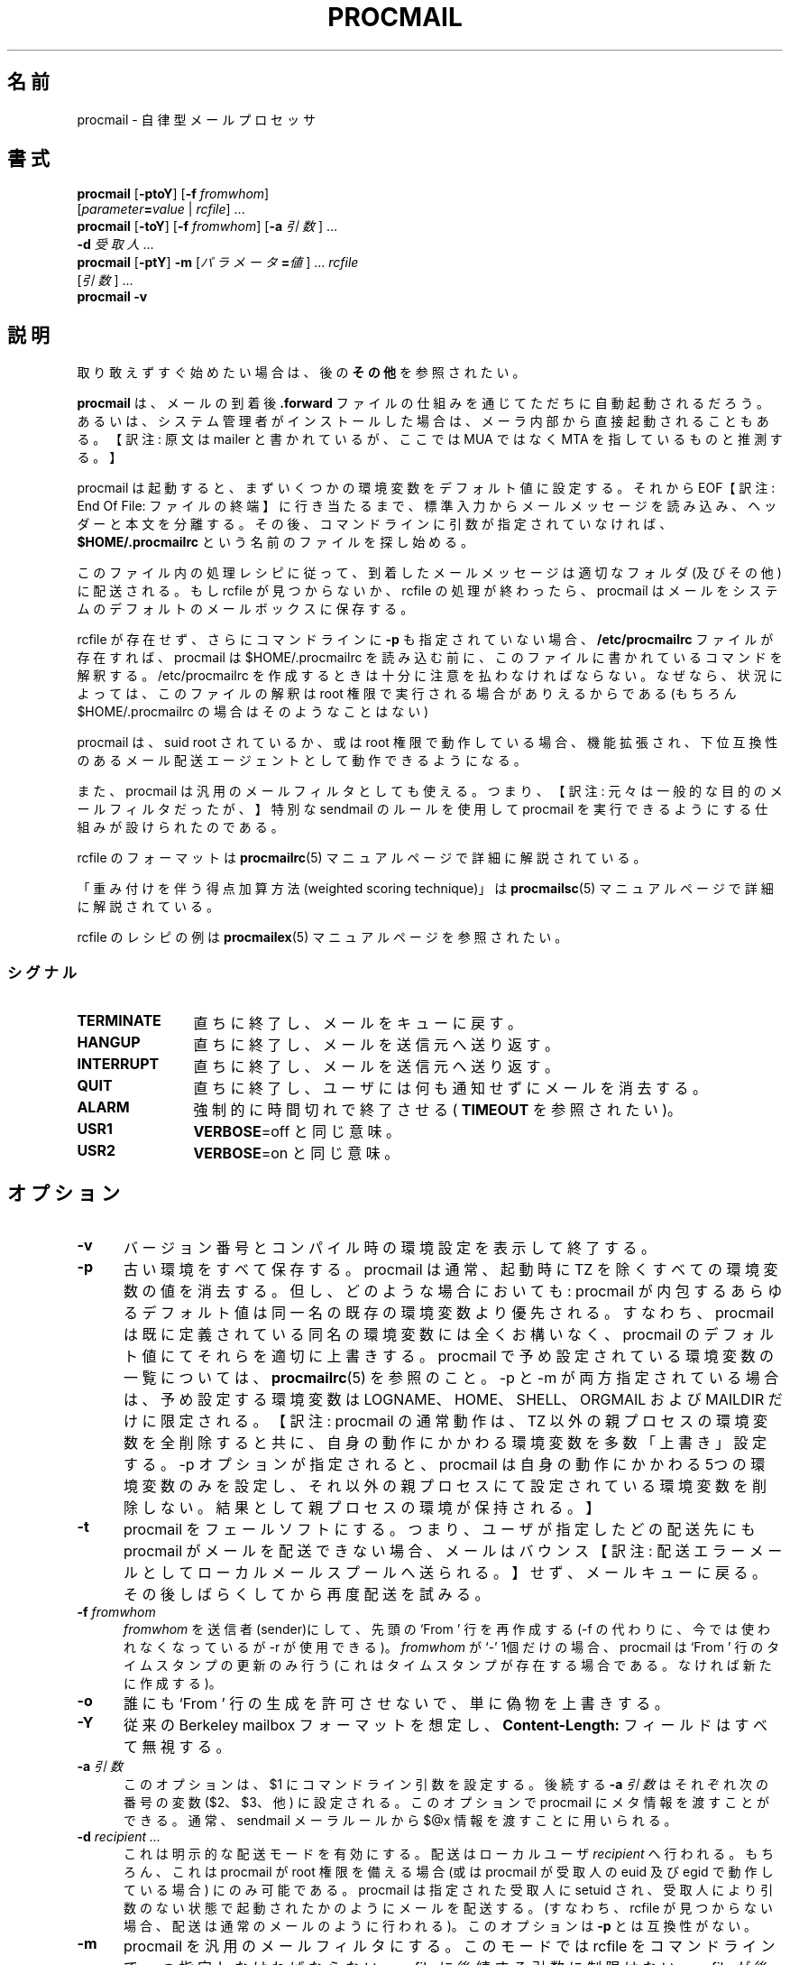 .\"WORD:        mail            メール
.\"WORD:        mailer          メーラ
.\"WORD:        processor       プロセッサ
.\"
.\" Japanese Version Copyright (C)COOL WEB 1998
.\"          ALL RIGHTS RESERVED
.\" Modified Sun Jun 10 13:27:00 JST 2002
.\"         by MATSUDA Yoh-ichi (matsuda@palnet.or.jp)
.\" Modified Sun Jul 18 20:27:00 JST 2004
.\"         by MATSUDA Yoh-ichi (yoh@flcl.org)
.\" Thanks to:
.\"   MIURA Hiroshi <miura@da-cha.org>
.\"   OKANO Takayoshi <kano@na.rim.or.jp>
.\"   HAGA Yasufumi <yasufumi.haga@nifty.com>
.\"if n .pl +(135i-\n(.pu)
.de Id
.ds Rv \\$3
.ds Dt \\$4
..
.Id $Id: procmail.1,v 1.4 2004/08/14 15:03:08 jm Exp $
.TH PROCMAIL 1 \*(Dt BuGless
.rn SH Sh
.de SH
.br
.ne 11
.Sh "\\$1"
..
.rn SS Ss
.de SS
.br
.ne 10
.Ss "\\$1"
..
.rn TP Tp
.de TP
.br
.ne 9
.Tp \\$1
..
.rn RS Rs
.de RS
.na
.nf
.Rs
..
.rn RE Re
.de RE
.Re
.fi
.ad
..
.de Sx
.PP
.ne \\$1
.RS
..
.de Ex
.RE
.PP
..
.na
.SH 名前
procmail \- 自律型メールプロセッサ
.SH 書式
.B procmail
.RB [ \-ptoY ]
.RB [ "\-f \fIfromwhom\fP" ]
.if n .ti +0.5i
.RI [ "parameter\fB=\fPvalue " | " rcfile" ]
\&.\|.\|.
.br
.B procmail
.RB [ \-toY ]
.RB [ "\-f \fIfromwhom\fP" ]
.RB [ "\-a \fI引数\fP" ]
\&.\|.\|.
.if n .ti +0.5i
.B \-d
.I 受取人
\&.\|.\|.
.br
.B procmail
.RB [ \-ptY ]
.B \-m
.RI [ "パラメータ\fB=\fP値" ]
\&.\|.\|.
.I rcfile
.if n .ti +0.5i
.RI [ 引数 ]
\&.\|.\|.
.br
.B procmail
.B \-v
.ad
.SH 説明
取り敢えずすぐ始めたい場合は、後の
.B その他
を参照されたい。
.PP
.B procmail
は、メールの到着後
.B .forward
ファイルの仕組みを通じてただちに自動起動されるだろう。
あるいは、システム管理者がインストールした場合は、
メーラ内部から直接起動されることもある。
【訳注: 原文は mailer と書かれているが、ここでは MUA ではなく MTA を指しているものと推測する。】

procmail は起動すると、まずいくつかの環境変数をデフォルト値に設定する。
それから EOF【訳注: End Of File: ファイルの終端】に行き当たるまで、
標準入力からメールメッセージを読み込み、ヘッダーと本文を分離する。
その後、コマンドラインに引数が指定されていなければ、
.BR $HOME/.procmailrc
という名前のファイルを探し始める。

このファイル内の処理レシピに従って、到着したメールメッセージは適切なフォルダ
(及びその他) に配送される。
もし rcfile が見つからないか、 rcfile の処理が終わったら、 procmail は
メールをシステムのデフォルトのメールボックスに保存する。
.PP
rcfile が存在せず、さらにコマンドラインに
.B \-p
も指定されていない場合、
.B /etc/procmailrc
ファイルが存在すれば、procmail は $HOME/.procmailrc を読み込む前に、
このファイルに書かれているコマンドを解釈する。
/etc/procmailrc を作成するときは十分に注意を払わなければならない。
なぜなら、状況によっては、このファイルの解釈は root 権限で
実行される場合がありえるからである
(もちろん $HOME/.procmailrc の場合はそのようなことはない)
.PP
procmail は、 suid root されているか、或は root 権限で動作している場合、
機能拡張され、下位互換性のあるメール配送エージェントとして動作できるようになる。

.PP
また、procmail は汎用のメールフィルタとしても使える。
つまり、【訳注: 元々は一般的な目的のメールフィルタだったが、】特別な
sendmail のルールを使用して procmail を実行できるようにする仕組みが
設けられたのである。

.PP

rcfile のフォーマットは
.BR procmailrc (5)
マニュアルページで詳細に解説されている。

.PP

「重み付けを伴う得点加算方法 (weighted scoring technique)」は
.BR procmailsc (5)
マニュアルページで詳細に解説されている。

.PP

rcfile のレシピの例は
.BR procmailex (5)
マニュアルページを参照されたい。

.SS シグナル
.TP 1.2i
.B TERMINATE
直ちに終了し、メールをキューに戻す。

.TP
.B HANGUP
直ちに終了し、メールを送信元へ送り返す。

.TP
.B INTERRUPT
直ちに終了し、メールを送信元へ送り返す。

.TP
.B QUIT
直ちに終了し、ユーザには何も通知せずにメールを消去する。

.TP
.B ALARM
強制的に時間切れで終了させる (
.BR TIMEOUT
を参照されたい)。

.TP
.B USR1
.BR VERBOSE =off
と同じ意味。

.TP
.B USR2
.BR VERBOSE =on
と同じ意味。

.SH オプション

.TP 0.5i
.B \-v
バージョン番号とコンパイル時の環境設定を表示して終了する。

.TP
.B \-p
古い環境をすべて保存する。
procmail は通常、起動時に TZ を除くすべての環境変数の値を消去する。
但し、どのような場合においても:
procmail が内包するあらゆるデフォルト値は同一名の既存の環境変数より優先される。
すなわち、 procmail は既に定義されている同名の環境変数には全くお構いなく、
procmail のデフォルト値にてそれらを適切に上書きする。
procmail で予め設定されている環境変数の一覧については、
.BR procmailrc (5)
を参照のこと。
\-p と \-m が両方指定されている場合は、予め設定する環境変数は
LOGNAME、HOME、SHELL、ORGMAIL および MAILDIR だけに限定される。
【訳注: procmail の通常動作は、 TZ 以外の親プロセスの環境変数を全削除すると共に、自身の動作にかかわる環境変数を多数「上書き」設定する。 -p オプションが指定されると、 procmail は自身の動作にかかわる5つの環境変数のみを設定し、それ以外の親プロセスにて設定されている環境変数を削除しない。結果として親プロセスの環境が保持される。】

.TP
.B \-t
procmail をフェールソフトにする。
つまり、ユーザが指定したどの配送先にも procmail がメールを配送できない場合、
メールはバウンス
【訳注: 配送エラーメールとしてローカルメールスプールへ送られる。】
せず、メールキューに戻る。
その後しばらくしてから再度配送を試みる。

.TP
.I "\fB\-f\fP fromwhom"
.I fromwhom
を送信者(sender)にして、先頭の `From ' 行を再作成する
(\-f の代わりに、今では使われなくなっているが \-r が使用できる)。
.I fromwhom
が `-' 1個だけの場合、procmail は `From ' 行のタイムスタンプの
更新のみ行う
(これはタイムスタンプが存在する場合である。なければ新たに作成する)。

.TP
.B \-o
誰にも `From ' 行の生成を許可させないで、単に偽物を上書きする。

.TP
.B \-Y
従来の Berkeley mailbox フォーマットを想定し、
.B Content-Length:
フィールドはすべて無視する。

.TP
.I "\fB\-a\fP 引数"
このオプションは、 $1 にコマンドライン引数を設定する。
後続する
.I "\fB\-a\fP 引数"
はそれぞれ次の番号の変数 ($2、$3、他) に設定される。
このオプションで procmail にメタ情報を渡すことができる。
通常、sendmail メーラルールから $@x 情報を渡すことに用いられる。

.TP
.I "\fB\-d\fP recipient .\|.\|."
これは明示的な配送モードを有効にする。
配送はローカルユーザ
.IR recipient
へ行われる。
もちろん、これは procmail が root 権限を備える場合 (或は procmail が受取人の euid 及び egid で動作している場合) にのみ可能である。
procmail は指定された受取人に setuid され、
受取人により引数のない状態で起動されたかのようにメールを配送する。
(すなわち、 rcfile が見つからない場合、配送は通常のメールのように
行われる)。
このオプションは
.BR \-p
とは互換性がない。

.TP
.B \-m
procmail を汎用のメールフィルタにする。
このモードでは rcfile をコマンドラインで一つ指定しなければならない。
rcfile に後続する引数に制限はない。
rcfile が後方参照のない
.B /etc/procmailrcs/
で始まる絶対パスである (すなわち、親ディレクトリが指定できない) 場合、
セキュリティの侵害がない場合のみ procmailは rcfile (またはシンボリックリンク)
の所有者のユーザ属性になる。

このオプションのより詳細な使用法は下記の
.B 例
を参照されたい。

引数に `=' が入っている場合は、すべて環境変数への値の割り当てと見なす。
この割り当ては、全てデフォルト値が割り当てられてから評価され、
その後に最初の rcfile がオープンされる。

.PP
その他の引数はすべて rcfile のパスと見なされる。
(このパスは絶対パスか、または `./' で始まっていれば
現在のディレクトリからの相対パスのいずれかである。
.B その他のすべての相対
パスは、
.B \-m
オプションを使用しない限り $HOME からの相対パスである。
.B \-m
オプションを使用した場合、すべての相対パスは現在のディレクトリからの
相対パスとなる。)
そして procmail は、コマンドラインで最初に見つかった rcfile を使用して
起動する。
先行する引数に指定されている rcfile に合致する HOST 指示
【訳注: matching HOST-directive entry】 を有しない場合、または引数が
存在しない場合にのみ、コマンドライン上にて次に指定されている rcfile が
一つだけ解析される。

.PP
rcfile を何も指定しない場合は
.BR $HOME/.procmailrc
を検索する。
rcfile が見つからなくても、環境変数のデフォルト設定と
コマンドラインで指定された値に従って処理を続行する。

.SH 例
rcfile のレシピの例は
.BR procmailex (5)
のマニュアルページを参照されたい。
rcfile のちょっとしたサンプルは、後述する
.B その他
にを参照のこと。

.PP
sendmail.cf の文法を多少なりとも知っているシステム管理者以外は、
これ以降の「例」は読み飛ばして頂きたい。
.PP
.B \-m
オプションは、sendmail.cf ファイルのルールから procmail を呼び出す際に
使われるのが一般的である。このようにするには、自分の sendmail.cf ファイルに、
(procmail を立ち上げる `local' メーラはおそらく既に存在するだろうが、
それに加えて)  `procmail' メーラを別途追加すると都合が良い。
このような `procmail' メーラを作成するには、次のようにすればいいだろう:
.Sx 2
Mprocmail, P=/usr/bin/procmail, F=mSDFMhun, S=11, R=21,
        A=procmail \-m $h $g $u
.Ex
こうすれば、 (大抵の場合 ruleset 0 にある) 以下のようなルールを使用して、
メールを procmail メーラを通じてフィルタできる。
(ただし、ルールを継続して記述するために行頭にタブがあることと、
コメントを分離するためにタブがあることに注意。)

.Sx 4
R$*<@some.where>$*
        $#procmail $@/etc/procmailrcs/some.rc $:$1@some.where.procmail$2
R$*<@$*.procmail>$*
        $1<@$2>$3       Already filtered, map back
.Ex
そして /etc/procmailrcs/some.rc は次のように簡単になる:
.Sx 9
SENDER = "<$1>"                 # 空の送信者アドレスを修正
SHIFT = 1                       # $@ から除去

:0                              # 全てのゴミメールを放り込む
* ^Subject:.*junk
/dev/null

:0 w                            # それ以外の全てのメールを通過させる
! \-oi \-f "$SENDER" "$@"
.Ex
/etc/procmailrcs/some.rc ファイルの中からメールを送信するときには
特に注意されたい。
最初のルールに合致するアドレスにメールを再度送信すると、メールの
無限ループを引き起こすことになる。
.SH ファイル
.TP 2.3i
.B /etc/passwd
受取人の LOGNAME, HOME, SHELL の各変数のデフォルトを設定する。
.TP
.B /var/mail/$LOGNAME
システムメールボックス;
システムメールボックスとそれを格納するすぐ上のディレクトリが存在しなければ、
両方とも procmail が起動する度毎に作成される。
.TP
.B /etc/procmailrc
初期のグローバル rcfile
.TP
.B /etc/procmailrcs/
rcfile に特権を与えるパス
.TP
.B $HOME/.procmailrc
デフォルトの rcfile
.TP
.B /var/mail/$LOGNAME.lock
システムメールボックスのlockfile
(procmail が自動的に使用することはない。
但し、変数 $DEFAULT が /var/mail/$LOGNAME と等しく、且つ procmail が
$DEFAULT へ配送する場合を除く。)
.TP
.B /usr/sbin/sendmail
デフォルトのメール転送ソフト
.TP
.B _????`hostname`
procmail が一時的に作成する、大きさが 0 バイトで `ファイル名が重複しない'
ファイル
.SH "関連項目"
.na
.nh
.BR procmailrc (5),
.BR procmailsc (5),
.BR procmailex (5),
.BR sh (1),
.BR csh (1),
.BR mail (1),
.BR mailx (1),
.BR binmail (1),
.BR uucp (1),
.BR aliases (5),
.BR sendmail (8),
.BR egrep (1),
.BR grep (1),
.BR biff (1),
.BR comsat (8),
.BR lockfile (1),
.BR formail (1),
.BR cron (1)
.hy
.ad
.SH 診断【訳注: エラーメッセージ一覧】
.TP 2.3i
Autoforwarding mailbox found (自動転送メールボックスが見つかった)
システムメールボックスに suid または sgid ビットがセットされている場合、
procmail は当該メールボックスへ配送してはいけないことを示すべく、 EX_NOUSER で
終了する。
.TP
Bad substitution of "x" ("x" の不正な置換)
有効な環境変数名が指定されていない。
.TP
Closing brace unexpected (閉じ括弧が検出されない)
開き括弧に対応する閉じ括弧がない(ブロックがネストしている)。
.TP
Conflicting options (オプションが矛盾する)
有効な組み合わせになっていないオプションがある。
.TP
Conflicting x suppressed (矛盾する x は削除された)
フラグ x は当該レシピの他のフラグと併存できない。
.TP
Couldn't create "x" ("x" を作成できない)
システムメールボックスが見つからず、作成できない。または作成されない。
.TP
Couldn't create maildir part "x" (maildir "x" を作成できない)
maildir フォルダ "x" の作成に必要な1つまたは複数のサブディレクトリが
なく、また procmail はそのサブディレクトリを作成できない。
.TP
Couldn't create or rename temp file "x" (一時ファイル "x" の作成または名前変更ができない)
ディレクトリフォルダ "x" への配送の仕組みにエラーが発生した。
.TP
Couldn't determine implicit lockfile from "x" ("x" から暗黙の lockfile が決定できない)
リダイレクタ `>>' がないので、単純に `$LOCKEXT' をローカルロックファイルのファイル名として使用する。
.TP
Couldn't read "x" ("x" が読めない)
procmail が rcfile を開くことができなかったか、 rcfile が通常のファイルでなかったか、
或は procmail が最大番号のファイル名のファイルを探そうとしても MH ディレクトリを開くことができなかった。
.TP
Couldn't unlock "x" ("x" のロックが解除できない)
ロックファイルが既に消滅しているか、またはロックファイルがあるディレクトリの書き込み
権限がない。
.TP
Deadlock attempted on "x" ("x" のデッドロック未遂)
当該レシピで指定されているローカルロックファイルは、
まだ有効に機能し続けている $LOCKFILE と同じである。
.TP
Denying special privileges for "x" ("x" への特別な権限を拒否)
セキュリティ侵害が見つかった
(例: 
.B \-p 
オプションまたはコマンドラインの変数割り当て)か、 procmail が不十分な権限しか持っていないので、 procmail は rcfile に付随する識別情報【訳注: ユーザ ID 及びグループ ID】にならない。
【訳注: rcfile のユーザ ID とグループ ID に setuid / setgid しない。 setuid / setgid に関するセキュリティ上の問題に対応するエラーメッセージ。】
.TP
Descriptor "x" was not open (ファイル記述子 "x" を開けられなかった)
procmail は起動したが、 stdin, stdout または stderr と接続されなかった。
(おそらくセキュリティが破壊されそうになったためであろう。)
.TP
Enforcing stricter permissions on "x" ("x" のパーミッションをより厳しくする)
受取人のシステムメールボックスが安全でないことがわかったので、
安全性を向上させた。
.TP
Error while writing to "x" ("x" へ書き込みをする際にエラーが発生した)
サブディレクトリが存在しないか、書き込み許可がないか、パイプが壊れてしまったか、
またはディスクが一杯である。
.TP
Exceeded LINEBUF (LINEBUF 超過)
バッファオーバーフローが検出された。LINEBUF が小さすぎる。
PROCMAIL_OVERFLOW が設定された。
.TP
MAILDIR is not an absolute path (MAILDIR が絶対パスでない。)
.TP
MAILDIR path too long (MAILDIR パスが長すぎる。)
.TP
ORGMAIL is not an absolute path (ORGMAIL が絶対パスでない。)
.TP
ORGMAIL path too long (ORGMAIL パスが長すぎる。)
.TP
default rcfile is not an absolute path (デフォルトの rcfile が絶対パスでない。)
.TP
default rcfile path too long (デフォルトの rcfile へのパスが長すぎる。)
指定された項目のフルパスは、展開すると LINEBUF よりも長かったか、或は
そのフルパスの先頭がファイルセパレータではなかった。
.TP
Excessive output quenched from "x" ("x" からの過剰な出力が抑止された)
プログラムまたはフィルタ "x" の出力が procmail の LINEBUF のサイズを越えたので、
溢れた残りの分は破棄され、 PROCMAIL_OVERFLOW がセットされた。
.TP
Extraneous x ignored (無関係な x は無視された)
このレシピで使用しているアクション行、または他のフラグがあるので、
フラグ x は無意味になる。
.TP
Failed forking "x" ( "x" の fork に失敗した)
プロセステーブルが一杯である (と共に NORESRETRY が使い尽くされた)。
.TP
Failed to execute "x" ("x" の実行に失敗した)
プログラムがパスにないか、実行可能ではない。
.TP
Forced unlock denied on "x" ("x" へのアンロックの強行に失敗した)
.B ロックファイル 
"x" が存在するディレクトリに書き込み許可がないか、または複数の
procmail が全く同時にロックを強行しようとしている。
.TP
Forcing lock on "x" ("x" のロックを強行する)
タイムアウトしたため、
.B ロックファイル
"x" は強制的に削除される。(
.BR LOCKTIMEOUT
も合わせて参照されたい)
.TP
Incomplete recipe (不完全なレシピ)
レシピの開始は見つかったが、レシピの終了が見つからないまま EOF で行き詰まってしまった。
.TP
Insufficient privileges (不十分な権限)
procmail が配送モードで動作するには、procmail に root 権限が
必要であるか、 procmail の (e)uid
.B および
(e)gid が正しいものでなければならない。メールはバウンスする。
.TP
Invalid regexp "x" (無効な正規表現 "x")
正規表現 "x" にはエラーがある (多くの場合、括弧が不足していたり余計だったりする)。
.TP
Kernel-lock failed (カーネルロックが失敗した)
カーネルがサポートするロック機能を試みている間に、
それら機能呼び出しのうちの1つが失敗した (通常 OS エラーを示す)。
procmail はこのエラーを無視し、処理を続行する。
.TP
Kernel-unlock failed (カーネルアンロックが失敗した)
上記説明を参照。
.TP
Lock failure on "x" ("x" のロック失敗)
このエラーは、適切でない (そして不正な) ロックファイル名を指定しているか、
または権限が不足していたり存在しないサブディレクトリを指定したために
.B ロックファイル
が作成できなかった場合にのみ生じる。
.TP
Lost "x" ("x" が消失した)
procmail は自身のクローンを作ろうとしたが、 rcfile "x" が
見つからなかった (その rcfile が削除されたか、或は rcfile が相対パスで指定されていて、
前回 procmail がその rcfile を開いてからディレクトリを変更したかのいずれかである)。
.TP
Missing action (動作の不足)
現在のレシピが不完全であることがわかった。
.TP
Missing closing brace (閉じ括弧不足)
ネストしているブロックの開始はあるが終了が無い。
.TP
Missing name (名前の不足)
\-f オプションには特別な引数が必要である。
.TP
Missing argument (引数の不足)
\-a オプションが指定されたが、引数が忘れられている。
.TP
Missing rcfile (rcfile がない)
\-m オプションが指定されているが、 \-m オプションは引数として
rcfile 名が必要である。
.TP
Missing recipient (受取人がない)
\-d オプションを指定したか、または別の名前で procmail が呼び出された。
その際、引数として 1つ以上の受取人が必要である。
.TP
No space left to finish writing "x" ("x" の書き込みを終了させるだけの容量がない)
"x" を含むファイルシステムに、配送メッセージをファイルに書き込むだけの十分な空き容量がない。
.TP
Out of memory (メモリ不足)
システムにスワップスペースが不足している (そして NORESRETRY が使い尽くされた)。
.TP
Processing continued (処理が続行されている)
コマンドラインで認識されないオプションは無視され、そのまま処理を続行する。
.TP
Program failure (nnn) of "x" (プログラム "x" が失敗した (nnn))
procmail から起動されたプログラムが、EXIT_SUCCESS (=0) ではなく
nnn を返した;
nnn が負なら、そのプログラムが死んだことを示すシグナルである。
.TP
Quota exceeded while writing "x" ("x" の書き込み中にディスクの割当量を超過した)
"x" を含むそのファイルシステムにおける、受取人に対するファイルサイズの制限の為に、
メッセージをファイルへ配送することが許されない。
.TP
Renaming bogus "x" into "x" (間違っている名前 "x" を "x" に変更する)
受取人のシステムメールボックスが誤りだったので、
procmail は回避動作を行った。
.TP
Rescue of unfiltered data succeeded/failed (フィルタされていないデータの救出に
成功した / 失敗した)
【訳注: procmail から起動した】フィルタの実行に失敗したので、procmail はメールをフィルタに渡す以前のテキストに戻そうとした。
.TP
Skipped: "x" ("x" はスキップされた)
rcfile の "x" については (文法エラーに因り) 何も行われず無視された。
.TP
Suspicious rcfile "x" (rcfile "x" は疑わしい)
rcfile の所有者が受取人もしくは root のいずれでもないか、
rcfile 自体またはこれが存在するディレクトリが誰でも書き込み可能になっているか、
この rcfile がデフォルトの rcfile ($HOME/.procmailrc) である場合はそのファイル自体または
ファイルを含むディレクトリがグループ書き込み可能である【訳注: group writable】かのいずれかであった。
(したがって rcfile は使われなかった)
.TP
Terminating prematurely whilst waiting for .\|.\|. (.\|.\|. を待っている間の中途終了)
procmail は .\|.\| を待っている間にシグナルを受信した。
.TP
Timeout, terminating "x" (時間切れ: "x" の終了)
プログラムまたはフィルタ "x" は実行中に時間切れとなった。
.TP
Timeout, was waiting for "x" ("x" を待っていたが時間切れになった)
プログラム或はフィルタの実行中、またはファイル "x" の処理中に時間切れとなった。
"x" がプログラムまたはフィルタの場合、もはや動作していないように見えた。
.TP
Truncated file to former size (ファイルを元のサイズに切り詰めた)
ファイルの配送が成功しなかったので、そのファイルは元のサイズに切り詰められた。
.TP
Truncating "x" and retrying lock ("x" の切り詰めとロックの再試行)
"x" は有効なファイル名ではないか。またはファイルが空ではない。
.TP
Unable to treat as directory "x" ("x" をディレクトリとして扱えない)
"x" の末尾が MH または maildir フォルダであることを示しているか、
或はそれらのいずれかへリンクされている二番目のフォルダとして記述されていたが、
"x" は既に存在していて、且つディレクトリではない。
【訳注: メールボックス名の末尾が "/" で終る場合は maildir として、 "/." で終る場合は MH として扱われる。詳細は procmailrc (5) を参照。】
.TP
Unexpected EOL (予期しない EOL)
引用符を閉じ忘れているか、 EOF の回避をし忘れている。
【訳注: 原文及びソース中のエラーメッセージには EOL (End Of Line: 行末) と書かれているが、ソースを参酌すると EOF (End Of File: ファイル終端) の間違いと推測する。】
.TP
Unknown user "x" (未知のユーザ "x")
指定された受取人に対応する uid がない。
.SH "拡張診断"
VERBOSE 変数に値を設定すると、拡張診断機能を有効/無効にできる。
.TP 2.3i
[pid] time & date
procmail の pid とタイムスタンプである。
procmail が診断をログ記録する時にはいつでも生成され、
少なくとも最後のタイムスタンプから1秒は経過している。
.TP
Acquiring kernel-lock (カーネルロックの獲得)
procmail は、直前に開いたファイル (記述子) をカーネルロックしようとしている。
.TP
Assigning "x" ("x" の割り当て)
環境変数割り当て。
.TP
Assuming identity of the recipient, VERBOSE=off (受取人のユーザ属性を想定する。VERBOSE=off)
特権があればそれらをすべて破棄し、拡張診断機能を自動的に無効にする。
.TP
Bypassed locking "x" ("x" のロック回避)
procmail はメールスプールディレクトリへアクセスできなかったので、カーネルのロック機能しかあてにならなかった。
.TP
Executing "x" ("x" の実行)
プログラム "x" を起動する。
シェルを介在させずに procmail から直接 "x" を起動する場合、
procmail は引数と引数の間にカンマを挿入して引数の区切りを示す。
.TP
HOST mismatched "x" (このホストのホスト名は "x" と一致しない)
このホストのホスト名を "x" と認識した。 HOST には何か余計なものが含まれていた。
【訳注: ホスト名の検証結果に関するメッセージ。】
.TP
Locking "x" ("x" をロックする)
ロックファイル "x" を作成する。
.TP
Linking to "x" ("x" にリンクする)
ディレクトリフォルダ間にハードリンクを作成する。
.TP
Match on "x" ("x" で一致する)
条件が一致した。
.TP
Matched "x" (一致した "x")
"x" が
.BR MATCH
に 割り当てられた。
.TP
No match on "x" ("x" には何も一致しない)
条件が一致せず、レシピは読み飛ばされた。
.TP
Non-zero exitcode (nnn) by "x" ("x" は 0 以外の終了コード (nnn) で終了した)
レシピの条件文として、或は `W' フラグのを用いるアクション行として procmail から起動されたプログラムは、 EXIT_SUCCESS (=0) ではない終了コード nnn を返して終了した。
この使い方は全く予期しない状態ではないことを示す。
【訳注: すなわち、プログラムの終了コードを条件分岐に用いるレシピにおいては、このメッセージが出ても必ずしも何らかの異常を示すものではない。】
.TP
Notified comsat: "$LOGNAME@offset:file" (comsat の通知: "$LOGNAME@offset:file")
`file' の `offset' の位置に、ユーザ $LOGNAME 宛てのメールが
到着したと、comsat/biff へ通知した。
【訳注: biff はメールの到着を通知するユーティリティ。 comsat は biff サーバ。各々 biff.1 及び comsat.1 を参照。】
.TP
Opening "x" ("x" を開いている)
Opening "x" ("x" のオープン)
追加のためにファイル "x" を開く。
【訳注: append mode: 追加モード】
.TP
Rcfile: "x"
rcfile は "x" に変更された。
.TP
Reiterating kernel-lock (カーネルロックの繰り返し)
いくつかのロック方式を試行している最中に、そのうちの一つが失敗した。
その試行のすべてが間をおかず連続して成功するまで、
procmail はカーネルロックを繰り返す。
.TP
Score: added newtotal "x" (スコア: 追加の結果、新しい合計値は "x" となった)
この条件によってスコアに点が追加された。
スコアは `新しい合計値' になった。
.TP
Unlocking "x" ("x" のロック解除)
ロックファイル "x" を再び削除する。
.SH 警告
システムメールボックス以外の任意のメールボックスに対して自分のメールシェルを起動する場合は、その前に
.BR lockfile (1)
を使用するシェルスクリプトを作成すること。
(もちろん、自分のメールシェルが (ローカルであるかグローバルであるかにかかわらず) rcfile で指定したロックファイルと同じものを使用している場合は別である。)
.PP
万が一 procmail を自身の正常終了前に絶対 kill しなければならない場合は、
まず最初に通常の kill コマンドを試してみること。
(つまり kill \-9
.I ではない
。終了コードについては
.I シグナル
を参照のこと)
さもないと、
.I ロックファイル
がいくつか削除されない場合がある。
.PP
.B \-t
オプションは注意して使用すること。
(例えば rcfile に誤りがあるために)
procmail が何度もメールの配送失敗を繰り返すと、システムのメールキューが
溢れる可能性がある。
こうなると、ローカルの postmaster と他のユーザの両方に迷惑をかけるだろう。
.PP
.B /etc/procmailrc
ファイルは root 権限で実行される場合があるので、
このファイルに書き込む内容には十分に注意すること。
.B SHELL
は現在の受取人のシェルと同じになるため、 procmail でシェルを起動する
必要がある場合は、最初にこの変数を何らかの無難な値に設定しておくとよい。
.BR DROPPRIVS
も参照のこと。

.PP
.BR /etc/procmailrcs/
にあるファイルに対して
.BR chown (1)
が許可されていれば、そのファイルの現在の所有者は、そのファイルを
rootにでも (他の誰にでも) chown できることを心に留めておくこと。
そこで、セキュリティを最大限強化するため、このディレクトリは
必ず root だけが
.I 実行可能
であることを確認すること。

.PP
自分のドメイン宛ての全てのメールに対して POP アカウントが1つしかないような、
1つのメールボックスを複数のユーザが共有する場合、
procmail は適切なツールではない。
使用している MTA をどうにかして設定して、
そのメッセージの宛先を procmail に伝えるいくつかのヘッダを受取人データのエンベロープに追加すればそのような共有も可能になるだろう。
しかしこれは通常正しい行為ではない。
おそらく、その MTA に「仮想ユーザテーブル」機能が備わっているかどうかを調べるか、 
Fetchmail の `multidrop' 機能を調べる方がいい。
.SH バグ
procmail は強制的にロックファイルを削除した後、
新しいロックファイルを作成する前に $SUSPEND 秒待つ。
これは、古くなったロックファイルを削除しようとする他のプロセスが、
新たに作成されたロックファイルを誤って削除しないようにする為である。
.PP
procmail は、暴走したフィルタを終了する為に通常の TERMINATE シグナルを使用する。
しかし、そのシグナルにフィルタが応答するかどうかは確認しない。
それに procmail がシグナルを送るのはそのフィルタ自体であり、
そのフィルタのどの子プロセスにもシグナルは送らない。
.PP
複数行に渡る、長過ぎる
.B Content-Length:
フィールドは正しく処理されない。
.PP
複数行に渡る一つのヘッダに含まれる改行は、
マッチングの際にはそれをそのまま1個の空白として扱うのではなく、
無視されるだろう。
.SH その他
メールヘッダに
.B Content-Length:
フィールドがあり、
.B \-Y
オプションが指定されていなければ、
procmail はそのフィールドに指定されているサイズを正しいサイズになるように調整する。
その際、 procmail は Content-Length: フィールドのフィールド幅を変更しない。
.PP
.B Content-Length:
フィールドがない場合、または
.B \-Y
オプションが指定されている状態で procmail が通常のメールフォルダに
メールを追加する場合、メッセージ本文中で消印と間違えそうな
全ての行の行頭には `>' が追加される
(これによって偽造メールヘッダを無害化する)。
この消印は、以下の正規表現を用いて検索する:
.RS
`\\nFrom '
.RE
【訳注: 消印: postmark: エンベロープ From を示す行のこと。
mbox 形式メールボックスにメッセージを配送する際には、
識別文字列 "From " と混同しないように、
本文中で行頭に "From" がある場合は、該当する全ての行の行頭に引用符 '>' を付加する。
なお、引用符の追加は MH フォルダ形式と maildir フォルダ形式では行われない。】
.PP
明示的配送モードで使用される配送先のユーザ名が /etc/passwd になければ、
procmail は明示的配送モードになっていなかったものとして処理を継続する。
明示的配送モードになっておらず、且つ実行中の procmail の uid に
対応する /etc/passwd エントリがない場合、HOME , LOGNAME , SHELL 及び
ORGMAIL の各変数のデフォルト値は、それぞれ / , #uid , /bin/sh , /tmp/dead.letter
になる。
.PP
明示的配送モードの時、メッセージヘッダの先頭に `From ' 行がない場合、procmail はこれを生成する。
`From '行が既にある場合は、 procmail はそれには手を付けずにそのまま残す。
procmail を起動したユーザのユーザ或はグループ ID が
root, daemon, uucp, mail, x400, network, list, slist, lists or news
のいずれでもなく、それでも新しい `From ' 行を生成ないし受け入れる
必要がある場合は、偽造メールと区別しやすくするために
procmail は `>From ' 行を追加する。
.PP
セキュリティ上の理由から、 procmail が使用する rcfile は絶対パスか
$HOME からの相対パス指定であり、且つその所有者が受取人または root であり、
且つ rcfile 自体とこれを含むディレクトリの両方共誰でも書き込みできる状態であってはならない。
【訳注: world writable: other (その他) の書き込みビット (w) が立っている状態を指す。 man chmod 参照。】
更に、$HOME/.procmailrc ファイルの場合は、同一グループユーザが書き込み可能であってはならないし、
また $HOME ディレクトリが同一グループから書き込み可能であってはならない。
.PP
/var/mail/$LOGNAME が偽のメールボックスである (すなわち、メールボックスの所有者が受取人でないか、
メールボックスが書き込みできないか、メールボックスがシンボリックリンク或はハードリンクである) 場合、
procmail は起動時にそのメールボックスを `BOGUS.$LOGNAME.' で始まり、
inode-sequence-code で終わるファイル名に変更しようとする。
もしこれができないとわかると、
.B ORGMAIL
には初期値が
.I 設定されない。
結果として、適切な rcfile のない状態でメールの配送が行われなくなる。
.PP
/var/mail/$LOGNAME は正規のメールボックスだが、
パーミッションが甘すぎる場合は、 procmail はこれを修正する。
procmail にこのようなパーミッション操作をさせないようにするには、
メールボックスに必ず u+x ビットを立てること。
.PP
メールをディレクトリ、MH フォルダ、または maildir フォルダに配送する際には、
procmail の複数起動による混乱を防ぐ為にロックファイルを使う必要は
.B ない。
.PP
MH フォルダへの配送は、通常のディレクトリや mailbox への配送よりも若干の時間を
要する。
これは procmail が (すぐに使えるファイル名を採用しないで) MH フォルダ内で
ファイル名として使える次の番号を検索しなければならないからである。
.PP
.B \-t
オプションが指定されていない限り、procmail は一般的な失敗に関して EX_CANTCREAT
を返す。
.B \-t
オプションが指定されている場合には EX_TEMPFAIL を返す。
.PP
egrep 風のヘッダ検索をより良く行う為に、 procmail は複数行にわたる
全てのヘッダフィールドを連結して一行にする。
但し、これは内部的な処理であり、メールを配送する際には、
改行は元の状態に戻る。
.PP
(たとえば procmail が違う名前でリンクされていて、その違う名前で
起動される場合のように) 起動する procmail の名前が `procmail' で
始まっていない場合、その procmail は明示的配送モードで起動され、
(\-d オプションが指定された時と同様に) コマンドラインの引数に
受取人名が必要になる。
.PP
Comsat/biff 通知は udp を使用して行われる。
この通知は、procmail が通常のログファイルのエントリを生成した時に
一回送出される。通知メッセージは下記の拡張フォーマット
(または最後の配送先がファイル以外の時のフォーマットと酷似したもの)
である:
.RS
$LOGNAME@offset_of_message_in_mailbox\h'-\w' 'u' :absolute_path_to_mailbox
.RE
.PP
procmail がメールの配送の際にファイルを開く時は、 procmail は常に
.BR fcntl (2)
によるカーネルロックの方法を使用する。
.PP
procmail は NFS 環境でも使用可能で、 8 ビット問題はない。【訳注: 8bit clean: データの8ビット目を遮ることなく透過的にデータ転送を行えることを指す。】
.br
.ne 11
.SH その他
procmail をコマンドラインオプション \-h または \-? にて起動すると、
コマンドラインヘルプとレシピフラグのクイックリファレンスのページが
表示される。
.PP
メールフィルタ(特に procmail)に関して、初心者向けに優れた FAQ がある:
これは Nancy McGough <nancym@ii.com> が保守しており、
mail-server@rtfm.mit.edu に以下の内容の本文をメールすれば入手できる:
.RS
send usenet/news.answers/mail/filtering-faq
.RE
【訳注: 2004年5月現在、上記文書は http://www.faqs.org/faqs/mail/filtering-faq/ からも閲覧可能。】
.PP
もし procmail が当該ホストのデフォルトのメール配送エージェントとしてインストール
.I されていなければ
(システム管理者に問い合わせること)、自分宛のメールが到着した時に
起動されることを確認する必要がある。
この場合、自分の $HOME/.forward に以下の行を書いておくこと
(このファイルは誰でも読み込み可能で
.B なければならない
ことに注意)。
その際、必ずシングルクォートとダブルクォートを含むこと。
さらに、自分のサイトで smrsh (the SendMail Restricted SHell) が動いている
と分かっていれば別だが、そうでなければ、このパスは
.I 絶対パス
にすること。
.PP
.na
.nf
"\h'-\w' 'u' |exec /usr/bin/procmail"
.fi
.ad
.PP
(特に exim のような) メール配送ソフトの中には、現在のところ上記文法を
許さないものがある。
その場合は、代わりに以下のコマンド行を使用する:
.PP
.na
.nf
|/usr/bin/procmail
.fi
.ad
.PP
procmail は、既に一杯になっているシステムメールボックスの
後処理にも使用できる。 $HOME/.forward ファイルを使いたくないとか、
使用できない場合にこれが役に立つ場合がある。
(この場合は以下のスクリプトを
.BR cron (1)
から定期的に呼び出しても良いし、メールを読み始める際に必ず起動するようにしても良い。)
.Sx 17
#!/bin/sh

ORGMAIL=/var/mail/$LOGNAME

if cd $HOME &&
 test \-s $ORGMAIL &&
 lockfile \-r0 \-l1024 .newmail.lock 2>/dev/null
then
  trap "rm \-f .newmail.lock" 1 2 3 13 15
  umask 077
  lockfile \-l1024 \-ml
  cat $ORGMAIL >>.newmail &&
   cat /dev/null >$ORGMAIL
  lockfile \-mu
  formail \-s procmail <.newmail &&
   rm \-f .newmail
  rm \-f .newmail.lock
fi
exit 0
.Ex
.ne 14
.SS "$HOME/.procmailrc のちょっとしたサンプル:"
.na
.nf
PATH=/usr/local/bin:/usr/bin:/bin
MAILDIR=$HOME/Mail      #you'd better make sure it exists
DEFAULT=$MAILDIR/mbox   #completely optional
LOGFILE=$MAILDIR/from   #recommended

:0:
* ^From.*berg
from_me

:0
* ^Subject:.*Flame
/dev/null
.fi
.ad
.PP
その他の rcfile レシピの例は
.BR procmailex (5)
マニュアルページを参照されたい。
.Sh ソース
このプログラムは http://www.procmail.org/ または ftp.procmail.org の
.BR pub/procmail/
で取得可能な
.I procmail mail-processing-package
(v3.22) の一部である。
.Sh メーリングリスト
procmail パッケージの全てのプログラムに関連した質問へのメーリングリストが
ある:
.RS
<procmail-users@procmail.org>
.RS
質問/回答の投稿用アドレス。
.RE
<procmail-users-request@procmail.org>
.RS
参加申込用のアドレス。
.RE
.PP
.RE
新しいバージョンやオフィシャルパッチについての情報を常時入手したい場合
には、以下のメールアドレスに参加申込をすること:
.RS
procmail-announce-request@procmail.org
.RE
(これは読み込み専用のメーリングリストである)。
.SH 著者
Stephen R. van den Berg
.RS
<srb@cuci.nl>
.RE
Philip A. Guenther
.RS
<guenther@sendmail.com>
.RE
.\".if n .pl -(\n(.tu-1i)
.rm SH
.rn Sh SH
.rm SS
.rn Ss SS
.rm TP
.rn Tp TP
.rm RS
.rn Rs RS
.rm RE
.rn Re RE
